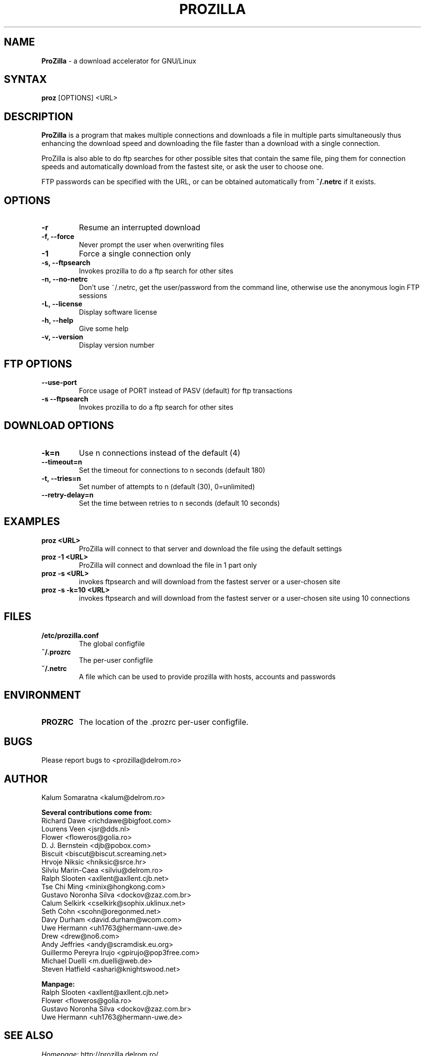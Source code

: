 .TH PROZILLA 1 "May 30, 2001"
.SH "NAME"
.LP
\fBProZilla\fR \- a download accelerator for GNU/Linux
.SH "SYNTAX"
.B proz
[OPTIONS] <URL>
.SH "DESCRIPTION"
\fBProZilla\fP is a program that makes multiple connections and downloads
a file in multiple parts simultaneously thus enhancing the download speed
and downloading the file faster than a download with a single connection.
.PP
ProZilla is also able to do ftp searches for other possible sites that contain
the same file, ping them for connection speeds and automatically download
from the fastest site, or ask the user to choose one.
.PP
FTP passwords can be specified with the URL, or can be
obtained automatically from
.B "~/.netrc"
if it exists.
.SH "OPTIONS"
.TP
.B \-r
Resume an interrupted download
.TP
.B \-f, \-\-force
Never prompt the user when overwriting files
.TP
.B \-1
Force a single connection only
.TP
.B \-s,  \-\-ftpsearch
Invokes prozilla to do a ftp search for other sites
.TP
.B \-n, \-\-no\-netrc
Don't use ~/.netrc, get the user/password from the command line, otherwise
use the anonymous login FTP sessions
.TP
.B \-L, \-\-license
Display software license
.TP
.B \-h, \-\-help
Give some help
.TP
.B \-v, \-\-version
Display version number
.SH "FTP OPTIONS"
.TP
.B \-\-use\-port
Force usage of PORT instead of PASV (default) for ftp transactions
.TP
.B \-s \-\-ftpsearch
Invokes prozilla to do a ftp search for other sites
.SH "DOWNLOAD OPTIONS"
.TP
.B \-k=n
Use n connections instead of the default (4)
.TP
.B \-\-timeout=n
Set the timeout for connections to n seconds (default 180)
.TP
.B \-t, \-\-tries=n
Set number of attempts to n (default (30), 0=unlimited)
.TP
.B \-\-retry\-delay=n
Set the time between retries to n seconds (default 10 seconds)
.SH "EXAMPLES"
.TP
.B proz <URL>
ProZilla will connect to that server and download the file using the default
settings
.TP
.B proz \-1 <URL>
ProZilla will connect and download the file in 1 part only
.TP
.B proz \-s <URL>
invokes ftpsearch and will download from the fastest server or a user\-chosen
site
.TP
.B proz \-s \-k=10 <URL>
invokes ftpsearch and will download from the fastest server or a user\-chosen site using 10 connections
.SH "FILES"
.TP
.B "/etc/prozilla.conf"
The global configfile
.TP
.B "~/.prozrc"
The per-user configfile
.TP
.B "~/.netrc"
A file which can be used to provide prozilla with hosts, accounts and
passwords
.SH "ENVIRONMENT"
.TP
.B "PROZRC"
The location of the .prozrc per-user configfile.
.SH "BUGS"
Please report bugs to <prozilla@delrom.ro>
.SH "AUTHOR"
Kalum Somaratna <kalum@delrom.ro>
.PP
.B "Several contributions come from:"
.br
Richard Dawe <richdawe@bigfoot.com>
.br
Lourens Veen <jsr@dds.nl>
.br
Flower <floweros@golia.ro>
.br
D. J. Bernstein <djb@pobox.com>
.br
Biscuit <biscut@biscut.screaming.net>
.br
Hrvoje Niksic <hniksic@srce.hr>
.br
Silviu Marin-Caea <silviu@delrom.ro>
.br
Ralph Slooten <axllent@axllent.cjb.net>
.br
Tse Chi Ming <minix@hongkong.com>
.br
Gustavo Noronha Silva <dockov@zaz.com.br>
.br
Calum Selkirk <cselkirk@sophix.uklinux.net>
.br
Seth Cohn <scohn@oregonmed.net>
.br
Davy Durham <david.durham@wcom.com>
.br
Uwe Hermann <uh1763@hermann-uwe.de>
.br
Drew <drew@no6.com>
.br
Andy Jeffries <andy@scramdisk.eu.org>
.br
Guillermo Pereyra Irujo <gpirujo@pop3free.com>
.br
Michael Duelli <m.duelli@web.de>
.br
Steven Hatfield <ashari@knightswood.net>
.PP
.B "Manpage:"
.br
Ralph Slooten <axllent@axllent.cjb.net>
.br
Flower <floweros@golia.ro>
.br
Gustavo Noronha Silva <dockov@zaz.com.br>
.br
Uwe Hermann <uh1763@hermann-uwe.de>
.SH "SEE ALSO"
\fIHomepage:\fR   http://prozilla.delrom.ro/
